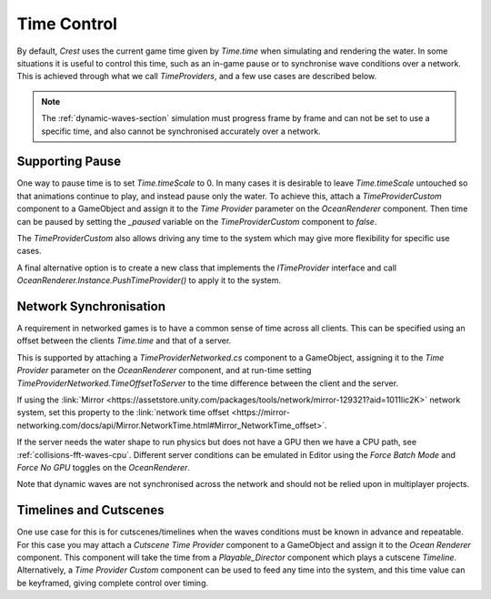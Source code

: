 Time Control
============

By default, `Crest` uses the current game time given by `Time.time` when simulating and rendering the water.
In some situations it is useful to control this time, such as an in-game pause or to synchronise wave conditions over a network.
This is achieved through what we call *TimeProviders*, and a few use cases are described below.

.. note::

   The :ref:`dynamic-waves-section` simulation must progress frame by frame and can not be set to use a specific time, and also cannot be synchronised accurately over a network.


Supporting Pause
----------------

One way to pause time is to set `Time.timeScale` to 0.
In many cases it is desirable to leave `Time.timeScale` untouched so that animations continue to play, and instead pause only the water.
To achieve this, attach a *TimeProviderCustom* component to a GameObject and assign it to the *Time Provider* parameter on the *OceanRenderer* component.
Then time can be paused by setting the *_paused* variable on the *TimeProviderCustom* component to *false*.

The *TimeProviderCustom* also allows driving any time to the system which may give more flexibility for specific use cases.

A final alternative option is to create a new class that implements the *ITimeProvider* interface and call *OceanRenderer.Instance.PushTimeProvider()* to apply it to the system.


.. _network-synchronisation:

Network Synchronisation
-----------------------

A requirement in networked games is to have a common sense of time across all clients.
This can be specified using an offset between the clients `Time.time` and that of a server.

This is supported by attaching a *TimeProviderNetworked.cs* component to a GameObject, assigning it to the *Time Provider* parameter on the *OceanRenderer* component, and at run-time setting *TimeProviderNetworked.TimeOffsetToServer* to the time difference between the client and the server.

If using the :link:`Mirror <https://assetstore.unity.com/packages/tools/network/mirror-129321?aid=1011lic2K>` network system, set this property to the :link:`network time offset <https://mirror-networking.com/docs/api/Mirror.NetworkTime.html#Mirror_NetworkTime_offset>`.

If the server needs the water shape to run physics but does not have a GPU then we have a CPU path, see :ref:`collisions-fft-waves-cpu`.
Different server conditions can be emulated in Editor using the *Force Batch Mode* and *Force No GPU* toggles on the *OceanRenderer*.

Note that dynamic waves are not synchronised across the network and should not be relied upon in multiplayer projects.


Timelines and Cutscenes
-----------------------

One use case for this is for cutscenes/timelines when the waves conditions must be known in advance and repeatable.
For this case you may attach a *Cutscene Time Provider* component to a GameObject and assign it to the *Ocean Renderer* component.
This component will take the time from a `Playable_Director` component which plays a cutscene `Timeline`.
Alternatively, a *Time Provider Custom* component can be used to feed any time into the system, and this time value can be keyframed, giving complete control over timing.
